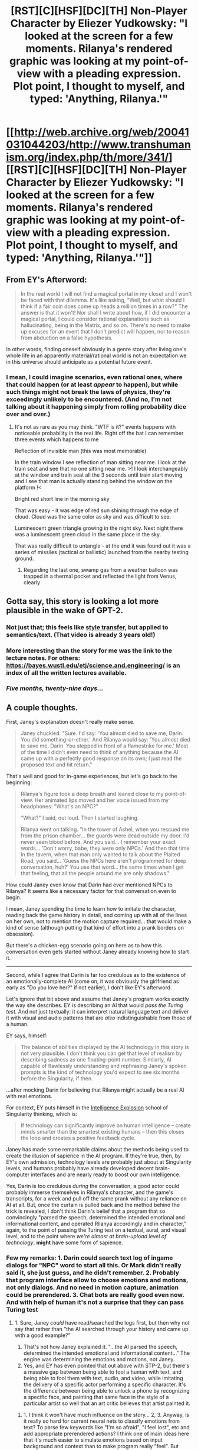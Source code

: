 #+TITLE: [RST][C][HSF][DC][TH] Non-Player Character by Eliezer Yudkowsky: "I looked at the screen for a few moments. Rilanya's rendered graphic was looking at my point-of-view with a pleading expression. Plot point, I thought to myself, and typed: 'Anything, Rilanya.'"

* [[http://web.archive.org/web/20041031044203/http://www.transhumanism.org/index.php/th/more/341/][[RST][C][HSF][DC][TH] Non-Player Character by Eliezer Yudkowsky: "I looked at the screen for a few moments. Rilanya's rendered graphic was looking at my point-of-view with a pleading expression. Plot point, I thought to myself, and typed: 'Anything, Rilanya.'"]]
:PROPERTIES:
:Author: erwgv3g34
:Score: 48
:DateUnix: 1568226666.0
:DateShort: 2019-Sep-11
:END:

** From EY's Afterword:

#+begin_quote
  In the real world I will not find a magical portal in my closet and I won't be faced with that dilemma. It's like asking, "Well, but what should I think if a fair coin does come up heads a million times in a row?" The answer is that it won't! Nor shall I write about how, if I did encounter a magical portal, I could consider rational explanations such as hallucinating, being in the Matrix, and so on. There's no need to make up excuses for an event that I don't predict will happen, nor to reason from abduction on a false hypothesis.
#+end_quote

In other words, finding oneself obviously in a genre story after living one's whole life in an apparently material/rational world is not an expectation we in this universe should anticipate as a potential future event.
:PROPERTIES:
:Author: DuplexFields
:Score: 26
:DateUnix: 1568244039.0
:DateShort: 2019-Sep-12
:END:

*** I mean, I could imagine scenarios, even rational ones, where that could happen (or at least /appear/ to happen), but while such things might not break the laws of physics, they're exceedingly unlikely to be encountered. (And no, I'm not talking about it happening simply from rolling probability dice over and over.)
:PROPERTIES:
:Author: Geminii27
:Score: 6
:DateUnix: 1568268872.0
:DateShort: 2019-Sep-12
:END:

**** It's not as rare as you may think. "WTF is it?" events happens with noticeable probability in the real life. Right off the bat I can remember three events which happens to me

Reflection of invisible man (this was most memorable)

In the train window I see reflection of man sitting near me. I look at the train seat and see that no one sitting near me. >! I look interchangeably at the window and train seat all the 3 seconds until train start moving and I see that man is actually standing behind the window on the platform !<

Bright red short line in the morning sky

That was easy - it was edge of red sun shining through the edge of cloud. Cloud was the same color as sky and was difficult to see.

Luminescent green triangle growing in the night sky. Next night there was a luminescent green cloud in the same place in the sky.

That was really difficult to untangle - at the end it was found out it was a series of missiles (tactical or ballistic) launched from the nearby testing ground.
:PROPERTIES:
:Author: serge_cell
:Score: 11
:DateUnix: 1568278636.0
:DateShort: 2019-Sep-12
:END:

***** Regarding the last one, swamp gas from a weather balloon was trapped in a thermal pocket and reflected the light from Venus, clearly
:PROPERTIES:
:Author: himself_v
:Score: 2
:DateUnix: 1568804331.0
:DateShort: 2019-Sep-18
:END:


** Gotta say, this story is looking a lot more plausible in the wake of GPT-2.
:PROPERTIES:
:Author: EliezerYudkowsky
:Score: 23
:DateUnix: 1568245579.0
:DateShort: 2019-Sep-12
:END:

*** Not just that; this feels like [[https://youtu.be/Uxax5EKg0zA][style transfer]], but applied to semantics/text. (That video is already 3 years old!)
:PROPERTIES:
:Author: GuyWithLag
:Score: 3
:DateUnix: 1568267528.0
:DateShort: 2019-Sep-12
:END:


*** More interesting than the story for me was the link to the lecture notes. For others: [[https://bayes.wustl.edu/etj/science.and.engineering/]] is an index of all the written lectures available.
:PROPERTIES:
:Author: ElGuien
:Score: 2
:DateUnix: 1568274902.0
:DateShort: 2019-Sep-12
:END:


*** /Five months, twenty-nine days.../
:PROPERTIES:
:Author: awesomeideas
:Score: 1
:DateUnix: 1568324731.0
:DateShort: 2019-Sep-13
:END:


** A couple thoughts.

First, Janey's explanation doesn't really make sense.

#+begin_quote
  Janey chuckled. "Sure. I'd say: 'You almost died to save me, Darin. You did something-or-other.' And Rilanya would say: 'You almost died to save me, Darin. You stepped in front of a flamestrike for me.' Most of the time I didn't even need to think of anything because the AI came up with a perfectly good response on its own; I just read the proposed text and hit return."
#+end_quote

That's well and good for in-game experiences, but let's go back to the beginning:

#+begin_quote
  Rilanya's figure took a deep breath and leaned close to my point-of-view. Her animated lips moved and her voice issued from my headphones: "What's an NPC?"

  "What?" I said, out loud. Then I started laughing.

  Rilanya went on talking. "In the tower of Ashel, when you rescued me from the prison chamber... the guards were dead outside my door. I'd never seen blood before. And you said... I remember your exact words... 'Don't worry, babe, they were only NPCs.' And then that time in the tavern, when that man only wanted to talk about the Plaited Road, you said... 'Guess the NPCs here aren't programmed for deep conversation, huh?' You use that word... the same times when I get that feeling, that all the people around me are only shadows."
#+end_quote

How could Janey even know that Darin had ever mentioned NPCs to Rilanya? It seems like a necessary factor for that conversation even to begin.

I mean, Janey spending the time to learn how to imitate the character, reading back the game history in detail, and coming up with all of the lines on her own, not to mention the motion capture required... that would make a kind of sense (although putting that kind of effort into a prank borders on obsession).

But there's a chicken-egg scenario going on here as to how this conversation even gets started without Janey already knowing how to start it.

--------------

Second, while I agree that Darin is far too credulous as to the existence of an emotionally-complete AI (come on, it was obviously the girlfriend as early as "Do you love her?" if not earlier), I don't like EY's afterword.

Let's ignore that bit above and assume that Janey's program works exactly the way she describes. EY is describing an AI that would /pass the Turing test./ And not just textually: it can interpret natural language text and deliver it with visual and audio patterns that are /also/ indistinguishable from those of a human.

EY says, himself:

#+begin_quote
  The balance of abilities displayed by the AI technology in this story is not very plausible. I don't think you can get that level of realism by describing sadness as one floating-point number. Similarly, AI capable of flawlessly understanding and rephrasing Janey's spoken prompts is the kind of technology you'd expect to see six months before the Singularity, if then.
#+end_quote

...after mocking Darin for believing that Rilanya might actually be a real AI with real emotions.

For context, EY puts himself in the [[http://yudkowsky.net/singularity/schools/][Intelligence Explosion]] school of Singularity thinking, which is:

#+begin_quote
  If technology can significantly improve on human intelligence -- create minds smarter than the smartest existing humans -- then this closes the loop and creates a positive feedback cycle.
#+end_quote

Janey has made some remarkable claims about the methods being used to create the illusion of sapience in the AI program. If they're true, then, by EY's own admission, technology levels are probably just about at Singularity levels, and humans probably have already developed decent brain-computer interfaces and are nearly ready to boost our own intelligence.

Yes, Darin is too credulous /during/ the conversation; a good actor could probably immerse themselves in Rilanya's character, and the game's transcripts, for a week and pull off the same prank without any reliance on AI at all. But, once the curtain is pulled back and the method behind the trick is revealed, I don't think Darin's belief that a program that so convincingly "parsed the speech, determined the intended emotional and informational content, and operated Rilanya accordingly and in character," again, to the point of passing the Turing test on a textual, aural, and visual level, and to the point where /we're almost at brain-upload level of technology/, *might* have some form of sapience.
:PROPERTIES:
:Author: Nimelennar
:Score: 16
:DateUnix: 1568244542.0
:DateShort: 2019-Sep-12
:END:

*** Few my remarks: 1. Darin could search text log of ingame dialogs for "NPC" word to start all this. Or Mark didn't really said it, she just guess, and he didn't remember. 2. Probably that program interface allow to choose emotions and motions, not only dialogs. And no need in motion capture, animation could be prerendered. 3. Chat bots are really good even now. And with help of human it's not a surprise that they can pass Turing test
:PROPERTIES:
:Author: elventian
:Score: 5
:DateUnix: 1568277024.0
:DateShort: 2019-Sep-12
:END:

**** 1. Sure, Janey /could/ have read/searched the logs first, but then why not say that rather than "the AI searched through your history and came up with a good example?"
2. That's not how Janey explained it. "...the AI parsed the speech, determined the intended emotional and informational content..." The engine was determining the emotions and motions, not Janey.
3. Yes, and EY has even pointed that out above with STP-2, but there's a massive gap between being able to fool a human with text, and being able to fool them with text, audio, and video, while imitating the delivery of a specific actor performing a specific character. It's the difference between being able to unlock a phone by recognizing a specific face, and painting that same face in the style of a particular artist so well that an art critic believes that artist painted it.
:PROPERTIES:
:Author: Nimelennar
:Score: 5
:DateUnix: 1568296995.0
:DateShort: 2019-Sep-12
:END:

***** 1. I think it won't have much influence on the story... 2, 3. Anyway, is it really so hard for current neural nets to classify emotions from text? To parse few keywords like "I'm so afraid", "I feel lost", etc and add appropriate prerendered actions? I think one of main ideas here that it's much easier to simulate emotions based on input background and context than to make program really "feel". But then, what will mean "really feel"?
:PROPERTIES:
:Author: elventian
:Score: 2
:DateUnix: 1568303605.0
:DateShort: 2019-Sep-12
:END:


** Wow, I read this years ago and it's always been in the back of my head and somehow I never knew that it was by Eliezer Yudkowsky (or considering the contents of the page, more likely that I did know and simply forgot).
:PROPERTIES:
:Author: Putnam3145
:Score: 11
:DateUnix: 1568233368.0
:DateShort: 2019-Sep-12
:END:

*** I read this years ago, and then binged and thoroughly enjoyed the archive of the webcomic he linked. /One Over Zero/ is a feast of metafiction.
:PROPERTIES:
:Author: DuplexFields
:Score: 11
:DateUnix: 1568244012.0
:DateShort: 2019-Sep-12
:END:


** u/SimoneNonvelodico:
#+begin_quote
  The sequence of reactions is a cliche: Am I dreaming? Am I hallucinating? This can't possibly be happening! No, wait, here's an implausibly twisted scientific explanation for it... And meanwhile, the main character sensibly accepts the existence of magic and begins reasoning from that premise, adapting to the new world.

  But no matter how often authors write that into that stories, it still isn't how things go in real life. In real life, if you encounter an anomaly, it will in fact have a rational, scientific explanation. In real life, if you behave like the doubting rationalist of ten thousand science fiction stories, you will not have your blood drained by vampires; instead you will win the bet.
#+end_quote

This seems weird coming from the same person who wrote the first chapters of HPMOR - where Harry's adoptive father plays /exactly/ this role, and Harry is the open minded protagonist. The whole point isn't necessarily to think that the incredible occurrence has literally /no/ internal consistency and is thus magic, as in, entirely untethered from any and all laws of logic and nature (how would that even work?). Rather, it's not to be doggedly skeptic to the point you believe anything you're witnessing must be just the improbably complex consequence of laws you already know rather than the evidence of laws you don't know yet.

If you see that Mercury's orbit has a bit of an odd precession that doesn't quite square with Kepler's laws, you can start positing the existence of a complex, hitherto unseen host of other celestial bodies that somehow make it be that way... or just decide that perhaps gravity doesn't work quite how you /thought/ it did.

Of course it's not always the right approach - sometimes things really are complex consequences of known laws. But in order to find out when they're not you need to be at least vaguely open to the possibility. The hypothetical magic would be just that - more rules, a higher order of laws to the universe. There must be a threshold that makes you decide that, yes, new laws are needed to explain this, rather than just cobbling together unlikely explanations with the ones you are familiar with.
:PROPERTIES:
:Author: SimoneNonvelodico
:Score: 3
:DateUnix: 1568469219.0
:DateShort: 2019-Sep-14
:END:

*** Harry cheated, due to being created with priors very friendly to the existence of magic, although maybe that just pushes the problem backwards.
:PROPERTIES:
:Author: hyphenomicon
:Score: 1
:DateUnix: 1568476945.0
:DateShort: 2019-Sep-14
:END:

**** My point is, there's only so much weird shit you can witness and observe having an effect on the world before it becomes a serious option to just start considering the possibility of the existence of laws you don't know about.

You're not abandoning science and reason, it's the other way around, science has always been all about finding explanations for weird inexplicable shit. We perhaps tend to forget that because we live in an era in which most of the as of yet inexplicable has been pushed millions of light-years away from us, or billions of years in the past. When Rutherford saw a thin foil of gold bouncing back alpha particles, that was absolutely incredible. When Michaelson and Morley found no one direction for the flow of the aether, that was baffling. All of these things were explained by looking beyond and finding new rules, and anyone who'd tried to explain them without that would have just come up with contrived excuses.

Of course, in practice, it should take /a lot/ to convince you that one such revision is needed. But "a lot" is exactly what these fictional characters usually experience first hand.
:PROPERTIES:
:Author: SimoneNonvelodico
:Score: 5
:DateUnix: 1568477455.0
:DateShort: 2019-Sep-14
:END:


** u/hyphenomicon:
#+begin_quote
  And if a magical portal appears in my closet tomorrow? Will I still hold to my brave statements, or will I, even faced with definite disproving evidence, go on behaving like the desperate pseudo-rationalist clinging to his now-dead theories? But asking that question is, itself, generalization from fictional evidence. In the real world I will not find a magical portal in my closet and I won't be faced with that dilemna. It's like asking, "Well, but what should I think if a fair coin does come up heads a million times in a row?" The answer is that it won't! Nor shall I write about how, if I did encounter a magical portal, I could consider rational explanations such as hallucinating, being in the Matrix, and so on. There's no need to make up excuses for an event that I don't predict will happen, nor to reason from abduction on a false hypothesis.
#+end_quote

I don't think this is how reasoning about counterfactuals is supposed to go.
:PROPERTIES:
:Author: hyphenomicon
:Score: 2
:DateUnix: 1568476841.0
:DateShort: 2019-Sep-14
:END:
